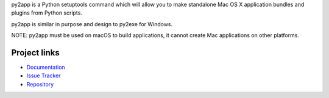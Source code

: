 py2app is a Python setuptools command which will allow
you to make standalone Mac OS X application bundles
and plugins from Python scripts.

py2app is similar in purpose and design to py2exe for
Windows.

NOTE: py2app must be used on macOS to build applications,
it cannot create Mac applications on other platforms.

Project links
-------------

* `Documentation <https://py2app.readthedocs.io/en/latest/>`_

* `Issue Tracker <https://github.com/ronaldoussoren/py2app/issues>`_

* `Repository <https://github.com/ronaldoussoren/py2app/>`_
